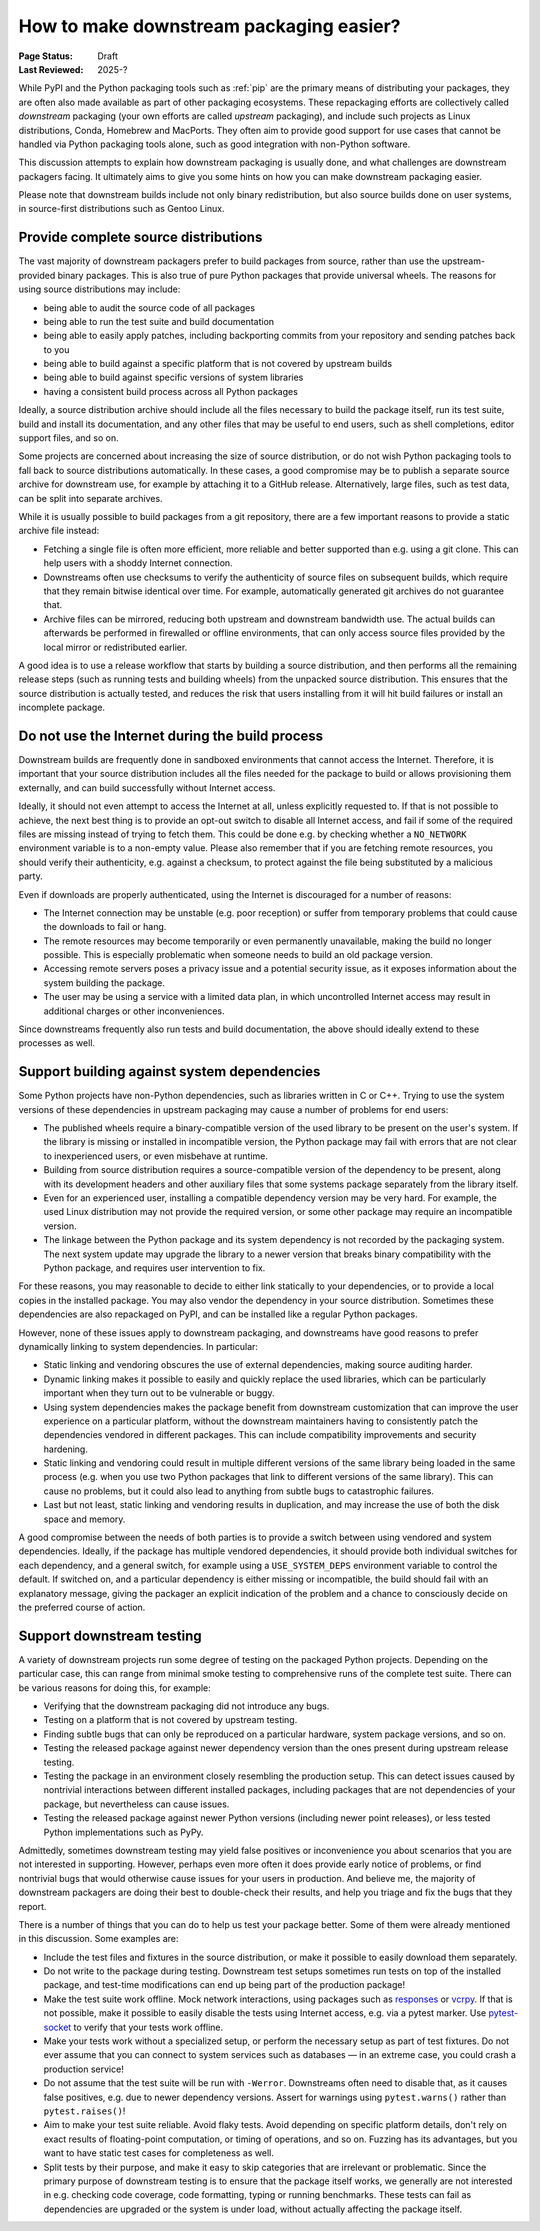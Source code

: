 .. _downstream-packaging:

========================================
How to make downstream packaging easier?
========================================

:Page Status: Draft
:Last Reviewed: 2025-?

While PyPI and the Python packaging tools such as :ref:`pip` are the primary
means of distributing your packages, they are often also made available as part
of other packaging ecosystems. These repackaging efforts are collectively called
*downstream* packaging (your own efforts are called *upstream* packaging),
and include such projects as Linux distributions, Conda, Homebrew and MacPorts.
They often aim to provide good support for use cases that cannot be handled
via Python packaging tools alone, such as good integration with non-Python
software.

This discussion attempts to explain how downstream packaging is usually done,
and what challenges are downstream packagers facing. It ultimately aims to give
you some hints on how you can make downstream packaging easier.

Please note that downstream builds include not only binary redistribution,
but also source builds done on user systems, in source-first distributions
such as Gentoo Linux.


.. _Provide complete source distributions:

Provide complete source distributions
-------------------------------------
The vast majority of downstream packagers prefer to build packages from source,
rather than use the upstream-provided binary packages. This is also true
of pure Python packages that provide universal wheels. The reasons for using
source distributions may include:

- being able to audit the source code of all packages

- being able to run the test suite and build documentation

- being able to easily apply patches, including backporting commits from your
  repository and sending patches back to you

- being able to build against a specific platform that is not covered
  by upstream builds

- being able to build against specific versions of system libraries

- having a consistent build process across all Python packages

Ideally, a source distribution archive should include all the files necessary
to build the package itself, run its test suite, build and install its
documentation, and any other files that may be useful to end users, such
as shell completions, editor support files, and so on.

Some projects are concerned about increasing the size of source distribution,
or do not wish Python packaging tools to fall back to source distributions
automatically.  In these cases, a good compromise may be to publish a separate
source archive for downstream use, for example by attaching it to a GitHub
release. Alternatively, large files, such as test data, can be split into
separate archives.

While it is usually possible to build packages from a git repository, there are
a few important reasons to provide a static archive file instead:

- Fetching a single file is often more efficient, more reliable and better
  supported than e.g. using a git clone. This can help users with a shoddy
  Internet connection.

- Downstreams often use checksums to verify the authenticity of source files
  on subsequent builds, which require that they remain bitwise identical over
  time. For example, automatically generated git archives do not guarantee
  that.

- Archive files can be mirrored, reducing both upstream and downstream
  bandwidth use. The actual builds can afterwards be performed in firewalled
  or offline environments, that can only access source files provided
  by the local mirror or redistributed earlier.

A good idea is to use a release workflow that starts by building a source
distribution, and then performs all the remaining release steps (such as
running tests and building wheels) from the unpacked source distribution. This
ensures that the source distribution is actually tested, and reduces the risk
that users installing from it will hit build failures or install an incomplete
package.


.. _Do not use the Internet during the build process:

Do not use the Internet during the build process
------------------------------------------------
Downstream builds are frequently done in sandboxed environments that cannot
access the Internet. Therefore, it is important that your source distribution
includes all the files needed for the package to build or allows provisioning
them externally, and can build successfully without Internet access.

Ideally, it should not even attempt to access the Internet at all, unless
explicitly requested to. If that is not possible to achieve, the next best
thing is to provide an opt-out switch to disable all Internet access, and fail
if some of the required files are missing instead of trying to fetch them. This
could be done e.g. by checking whether a ``NO_NETWORK`` environment variable is
to a non-empty value. Please also remember that if you are fetching remote
resources, you should verify their authenticity, e.g.  against a checksum, to
protect against the file being substituted by a malicious party.

Even if downloads are properly authenticated, using the Internet is discouraged
for a number of reasons:

- The Internet connection may be unstable (e.g. poor reception) or suffer from
  temporary problems that could cause the downloads to fail or hang.

- The remote resources may become temporarily or even permanently unavailable,
  making the build no longer possible. This is especially problematic when
  someone needs to build an old package version.

- Accessing remote servers poses a privacy issue and a potential security issue,
  as it exposes information about the system building the package.

- The user may be using a service with a limited data plan, in which
  uncontrolled Internet access may result in additional charges or other
  inconveniences.

Since downstreams frequently also run tests and build documentation, the above
should ideally extend to these processes as well.


.. _Support building against system dependencies:

Support building against system dependencies
--------------------------------------------
Some Python projects have non-Python dependencies, such as libraries written
in C or C++. Trying to use the system versions of these dependencies
in upstream packaging may cause a number of problems for end users:

- The published wheels require a binary-compatible version of the used library
  to be present on the user's system. If the library is missing or installed
  in incompatible version, the Python package may fail with errors that
  are not clear to inexperienced users, or even misbehave at runtime.

- Building from source distribution requires a source-compatible version
  of the dependency to be present, along with its development headers and other
  auxiliary files that some systems package separately from the library itself.

- Even for an experienced user, installing a compatible dependency version
  may be very hard. For example, the used Linux distribution may not provide
  the required version, or some other package may require an incompatible
  version.

- The linkage between the Python package and its system dependency is not
  recorded by the packaging system. The next system update may upgrade
  the library to a newer version that breaks binary compatibility with
  the Python package, and requires user intervention to fix.

For these reasons, you may reasonable to decide to either link statically
to your dependencies, or to provide a local copies in the installed package.
You may also vendor the dependency in your source distribution.  Sometimes
these dependencies are also repackaged on PyPI, and can be installed
like a regular Python packages.

However, none of these issues apply to downstream packaging, and downstreams
have good reasons to prefer dynamically linking to system dependencies.
In particular:

- Static linking and vendoring obscures the use of external dependencies,
  making source auditing harder.

- Dynamic linking makes it possible to easily and quickly replace the used
  libraries, which can be particularly important when they turn out to
  be vulnerable or buggy.

- Using system dependencies makes the package benefit from downstream
  customization that can improve the user experience on a particular platform,
  without the downstream maintainers having to consistently patch
  the dependencies vendored in different packages. This can include
  compatibility improvements and security hardening.

- Static linking and vendoring could result in multiple different versions
  of the same library being loaded in the same process (e.g. when you use two
  Python packages that link to different versions of the same library).
  This can cause no problems, but it could also lead to anything from subtle
  bugs to catastrophic failures.

- Last but not least, static linking and vendoring results in duplication,
  and may increase the use of both the disk space and memory.

A good compromise between the needs of both parties is to provide a switch
between using vendored and system dependencies. Ideally, if the package has
multiple vendored dependencies, it should provide both individual switches
for each dependency, and a general switch, for example using
a  ``USE_SYSTEM_DEPS`` environment variable to control the default. If switched
on, and a particular dependency is either missing or incompatible, the build
should fail with an explanatory message, giving the packager an explicit
indication of the problem and a chance to consciously decide on the preferred
course of action.


.. _Support downstream testing:

Support downstream testing
--------------------------
A variety of downstream projects run some degree of testing on the packaged
Python projects. Depending on the particular case, this can range from minimal
smoke testing to comprehensive runs of the complete test suite. There can
be various reasons for doing this, for example:

- Verifying that the downstream packaging did not introduce any bugs.

- Testing on a platform that is not covered by upstream testing.

- Finding subtle bugs that can only be reproduced on a particular hardware,
  system package versions, and so on.

- Testing the released package against newer dependency version than the ones
  present during upstream release testing.

- Testing the package in an environment closely resembling the production
  setup. This can detect issues caused by nontrivial interactions between
  different installed packages, including packages that are not dependencies
  of your package, but nevertheless can cause issues.

- Testing the released package against newer Python versions (including newer
  point releases), or less tested Python implementations such as PyPy.

Admittedly, sometimes downstream testing may yield false positives or
inconvenience you about scenarios that you are not interested in supporting.
However, perhaps even more often it does provide early notice of problems,
or find nontrivial bugs that would otherwise cause issues for your users
in production. And believe me, the majority of downstream packagers are doing
their best to double-check their results, and help you triage and fix the bugs
that they report.

There is a number of things that you can do to help us test your package
better. Some of them were already mentioned in this discussion. Some examples
are:

- Include the test files and fixtures in the source distribution, or make it
  possible to easily download them separately.

- Do not write to the package during testing. Downstream test setups sometimes
  run tests on top of the installed package, and test-time modifications can
  end up being part of the production package!

- Make the test suite work offline. Mock network interactions, using packages
  such as responses_ or vcrpy_. If that is not possible, make it possible
  to easily disable the tests using Internet access, e.g. via a pytest marker.
  Use pytest-socket_ to verify that your tests work offline.

- Make your tests work without a specialized setup, or perform the necessary
  setup as part of test fixtures. Do not ever assume that you can connect
  to system services such as databases — in an extreme case, you could crash
  a production service!

- Do not assume that the test suite will be run with ``-Werror``. Downstreams
  often need to disable that, as it causes false positives, e.g. due to newer
  dependency versions. Assert for warnings using ``pytest.warns()`` rather
  than ``pytest.raises()``!

- Aim to make your test suite reliable. Avoid flaky tests. Avoid depending
  on specific platform details, don't rely on exact results of floating-point
  computation, or timing of operations, and so on. Fuzzing has its advantages,
  but you want to have static test cases for completeness as well.

- Split tests by their purpose, and make it easy to skip categories that are
  irrelevant or problematic. Since the primary purpose of downstream testing is
  to ensure that the package itself works, we generally are not interested
  in e.g. checking code coverage, code formatting, typing or running
  benchmarks. These tests can fail as dependencies are upgraded or the system
  is under load, without actually affecting the package itself.


.. _responses: https://pypi.org/project/responses/
.. _vcrpy: https://pypi.org/project/vcrpy/
.. _pytest-socket: https://pypi.org/project/pytest-socket/

